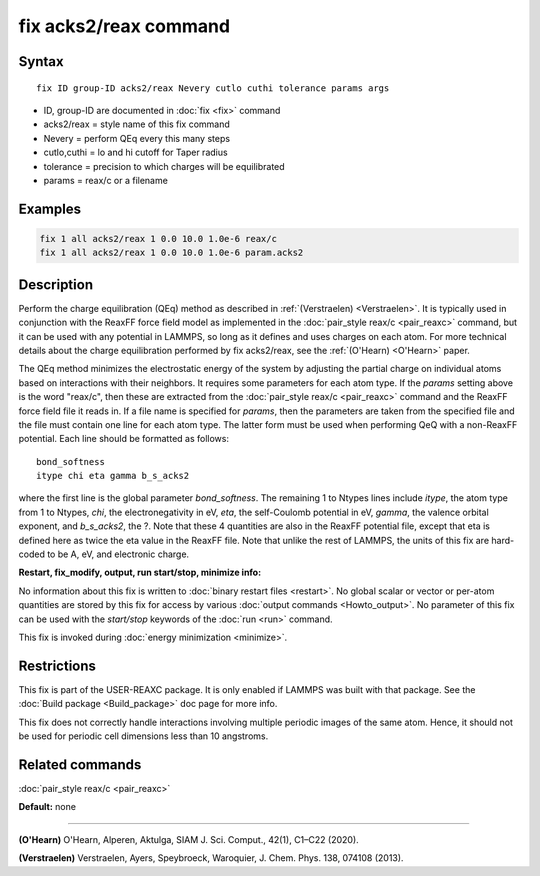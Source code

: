.. index:: fix acks2/reax

fix acks2/reax command
====================

Syntax
""""""

.. parsed-literal::

   fix ID group-ID acks2/reax Nevery cutlo cuthi tolerance params args

* ID, group-ID are documented in :doc:`fix <fix>` command
* acks2/reax = style name of this fix command
* Nevery = perform QEq every this many steps
* cutlo,cuthi = lo and hi cutoff for Taper radius
* tolerance = precision to which charges will be equilibrated
* params = reax/c or a filename

Examples
""""""""

.. code-block:: LAMMPS

   fix 1 all acks2/reax 1 0.0 10.0 1.0e-6 reax/c
   fix 1 all acks2/reax 1 0.0 10.0 1.0e-6 param.acks2

Description
"""""""""""

Perform the charge equilibration (QEq) method as described in :ref:`(Verstraelen) <Verstraelen>`.  It is
typically used in conjunction with the ReaxFF force field model as
implemented in the :doc:`pair_style reax/c <pair_reaxc>` command, but
it can be used with any potential in LAMMPS, so long as it defines and
uses charges on each atom.  For more technical details about the
charge equilibration performed by fix acks2/reax, see the
:ref:`(O'Hearn) <O'Hearn>` paper.

The QEq method minimizes the electrostatic energy of the system by
adjusting the partial charge on individual atoms based on interactions
with their neighbors.  It requires some parameters for each atom type.
If the *params* setting above is the word "reax/c", then these are
extracted from the :doc:`pair_style reax/c <pair_reaxc>` command and
the ReaxFF force field file it reads in.  If a file name is specified
for *params*\ , then the parameters are taken from the specified file
and the file must contain one line for each atom type.  The latter
form must be used when performing QeQ with a non-ReaxFF potential.
Each line should be formatted as follows:

.. parsed-literal::

   bond_softness
   itype chi eta gamma b_s_acks2

where the first line is the global parameter *bond_softness*. The remaining
1 to Ntypes lines include *itype*, the atom type from 1 to Ntypes, *chi*, the
electronegativity in eV, *eta*, the self-Coulomb
potential in eV, *gamma*, the valence orbital
exponent, and *b_s_acks2*, the ?.  Note that these 4 quantities are also in the ReaxFF
potential file, except that eta is defined here as twice the eta value
in the ReaxFF file. Note that unlike the rest of LAMMPS, the units
of this fix are hard-coded to be A, eV, and electronic charge.

**Restart, fix_modify, output, run start/stop, minimize info:**

No information about this fix is written to :doc:`binary restart files <restart>`.  No global scalar or vector or per-atom
quantities are stored by this fix for access by various :doc:`output commands <Howto_output>`.  No parameter of this fix can be used
with the *start/stop* keywords of the :doc:`run <run>` command.

This fix is invoked during :doc:`energy minimization <minimize>`.

Restrictions
""""""""""""

This fix is part of the USER-REAXC package.  It is only enabled if
LAMMPS was built with that package.  See the :doc:`Build package <Build_package>` doc page for more info.

This fix does not correctly handle interactions
involving multiple periodic images of the same atom. Hence, it should not
be used for periodic cell dimensions less than 10 angstroms.

Related commands
""""""""""""""""

:doc:`pair_style reax/c <pair_reaxc>`

**Default:** none

----------

.. _O'Hearn:

**(O'Hearn)** O'Hearn, Alperen, Aktulga, SIAM J. Sci. Comput., 42(1), C1–C22 (2020).

.. _Verstraelen:

**(Verstraelen)** Verstraelen, Ayers, Speybroeck, Waroquier, J. Chem. Phys. 138, 074108 (2013).
